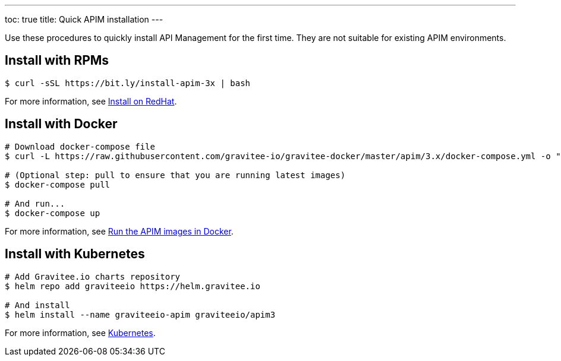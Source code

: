 ---
toc: true
title: Quick APIM installation
---

[[gravitee-installation-guide-quickstart]]

:page-description: Gravitee.io API Management - Installation - Quickstart
:page-keywords: Gravitee.io, API Platform, API Management, API Gateway, oauth2, openid, documentation, manual, guide, reference, api

Use these procedures to quickly install API Management for the first time. They are not suitable for existing APIM environments.

== Install with RPMs

[source,shell]
....
$ curl -sSL https://bit.ly/install-apim-3x | bash
....

For more information, see link:/Guides/apim/current/installation-guide/red-hat/introduction.html[Install on RedHat^].

== Install with Docker

[source,shell]
....
# Download docker-compose file
$ curl -L https://raw.githubusercontent.com/gravitee-io/gravitee-docker/master/apim/3.x/docker-compose.yml -o "docker-compose.yml"

# (Optional step: pull to ensure that you are running latest images)
$ docker-compose pull

# And run...
$ docker-compose up
....

For more information, see link:/Guides/apim/current/installation-guide/docker/compose.html[Run the APIM images in Docker^].

== Install with Kubernetes

[source,shell]
....
# Add Gravitee.io charts repository
$ helm repo add graviteeio https://helm.gravitee.io

# And install
$ helm install --name graviteeio-apim graviteeio/apim3
....

For more information, see link:/Guides/apim/current/installation-guide/kubernetes.html[Kubernetes^].
